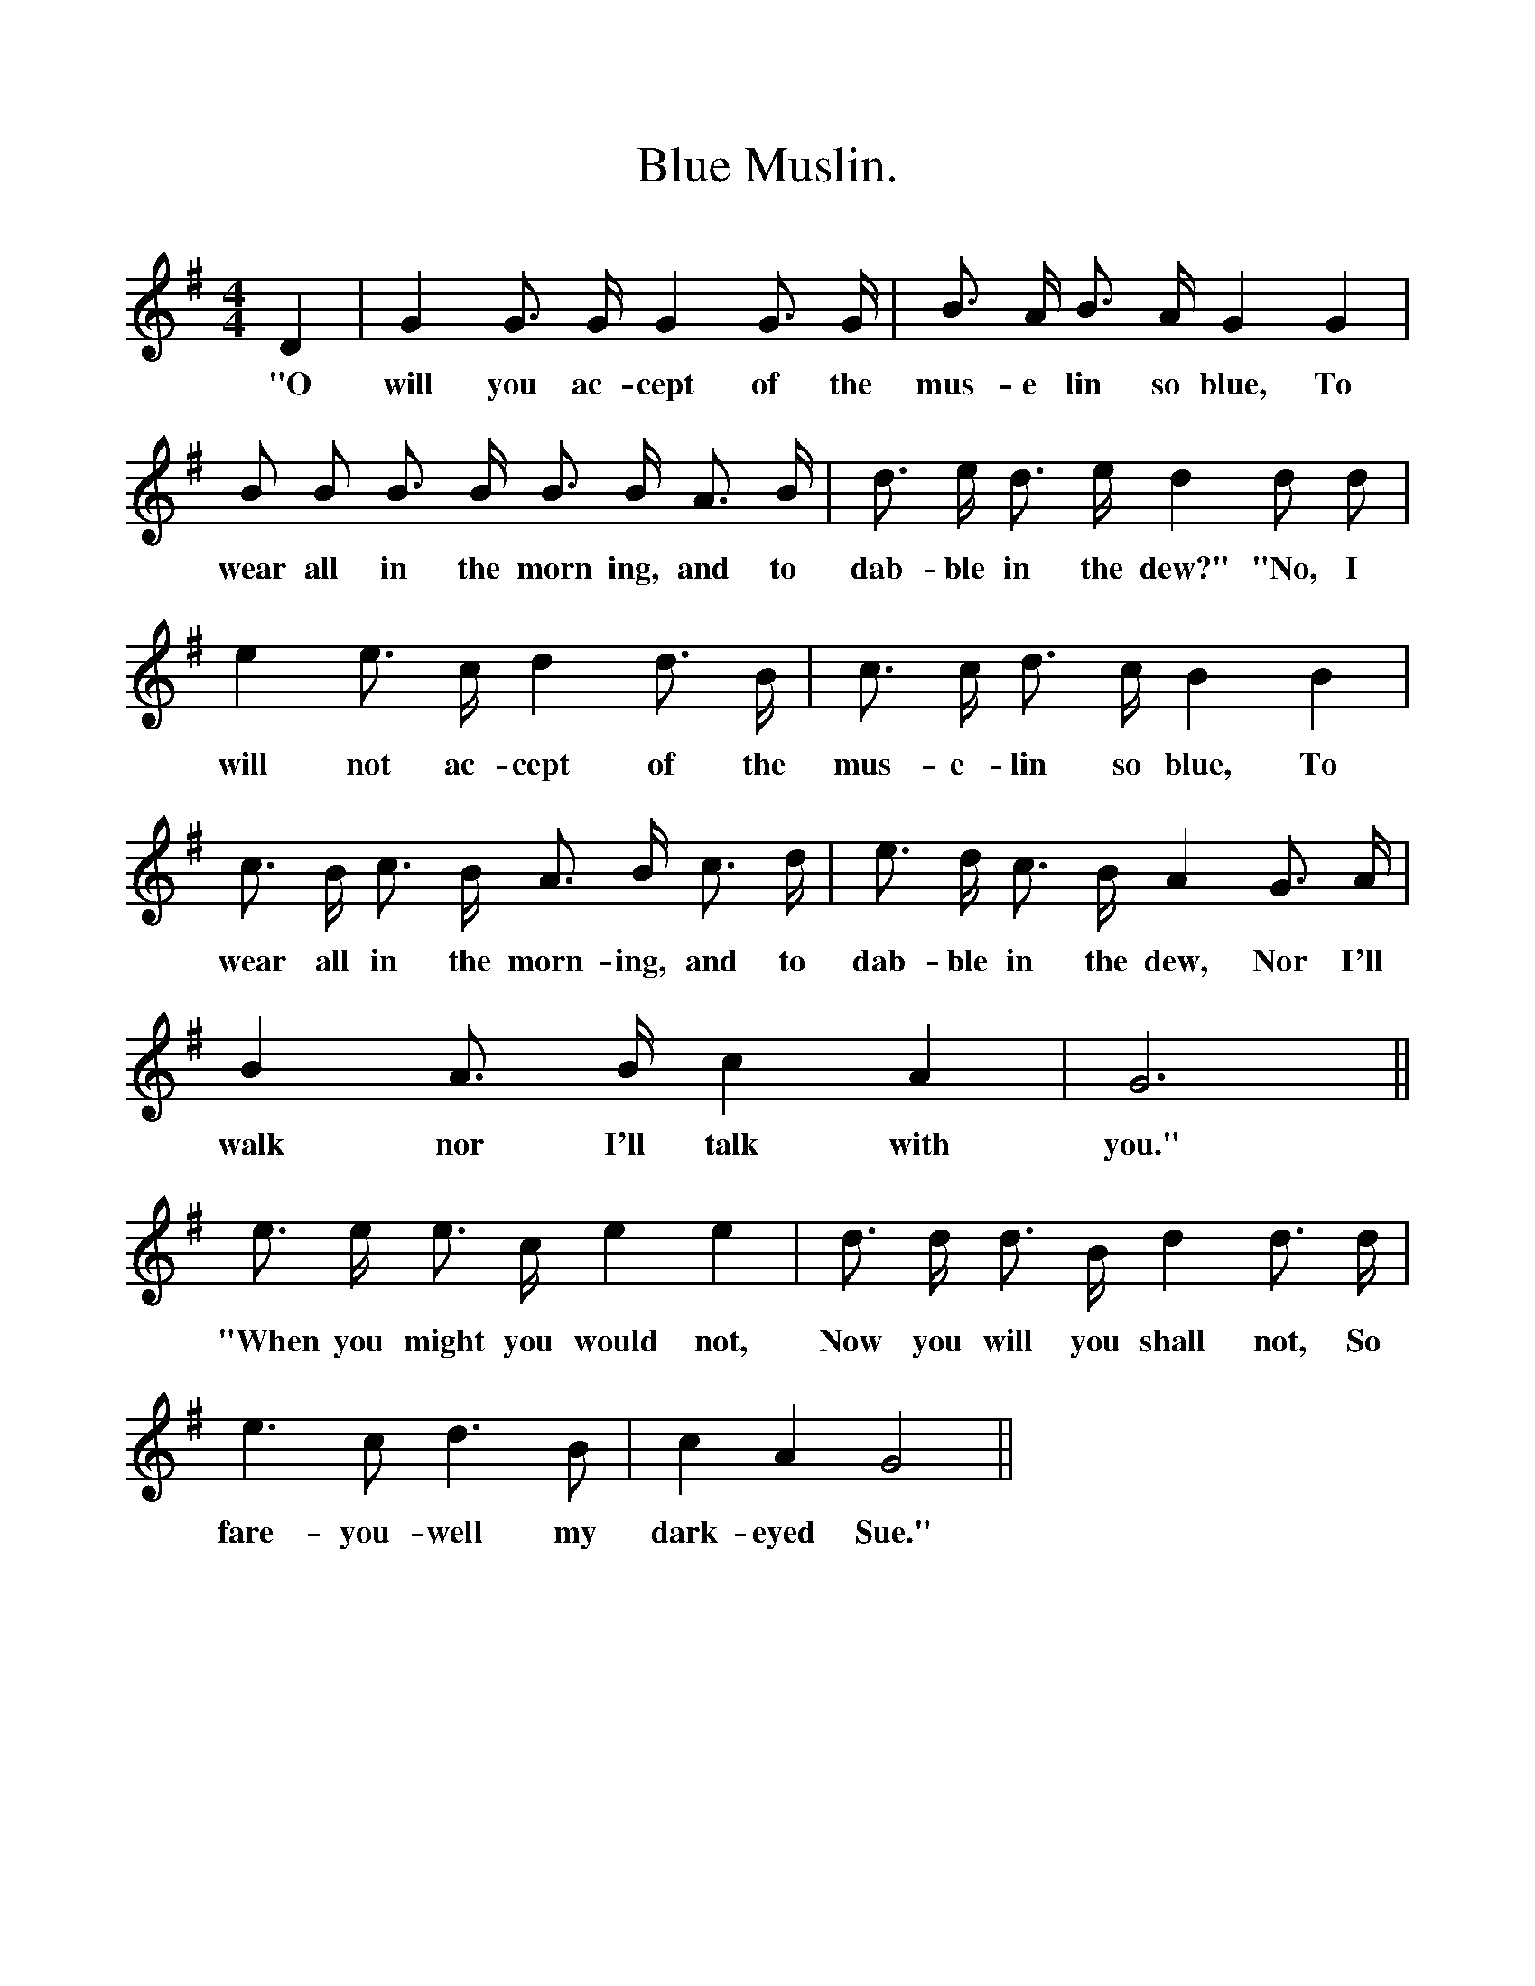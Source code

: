 %%scale 1
X:1
T:Blue Muslin.
F:http://www.folkinfo.org/songs
B:Songs of the West by S. Baring-Gould.
S:Words and music from John Woodrich, blacksmith.
M:4/4
L:1/4
K:G
D| G G3/4 G1/4 G G3/4 G1/4|B3/4 A1/4 B3/4 A1/4 G G|
w:"O will you ac-cept of the mus-e lin so blue, To
B1/2 B1/2 B3/4 B1/4 B3/4 B1/4 A3/4 B1/4|d3/4 e1/4 d3/4 e1/4 d d1/2 d1/2|
w:wear all in the morn ing, and to dab-ble in the dew?" "No, I 
e e3/4 c1/4 d d3/4 B1/4|c3/4 c1/4 d3/4 c1/4 B B|
w:will not ac-cept of the mus-e-lin so blue, To
c3/4 B1/4 c3/4 B1/4 A3/4 B1/4 c3/4 d1/4|e3/4 d1/4 c3/4 B1/4 A G3/4 A1/4|
w:wear all in the morn-ing, and to dab-ble in the dew, Nor I'll 
B A3/4 B1/4 c A| G3||
w:walk nor I'll talk with you."
e3/4 e1/4 e3/4 c1/4 e e|d3/4 d1/4 d3/4 B1/4 d d3/4 d1/4|
w:"When you might you would not, Now you will you shall not, So 
e3/2 c1/2 d3/2 B1/2| c A G2||
w:fare-you-well my dark-eyed Sue."